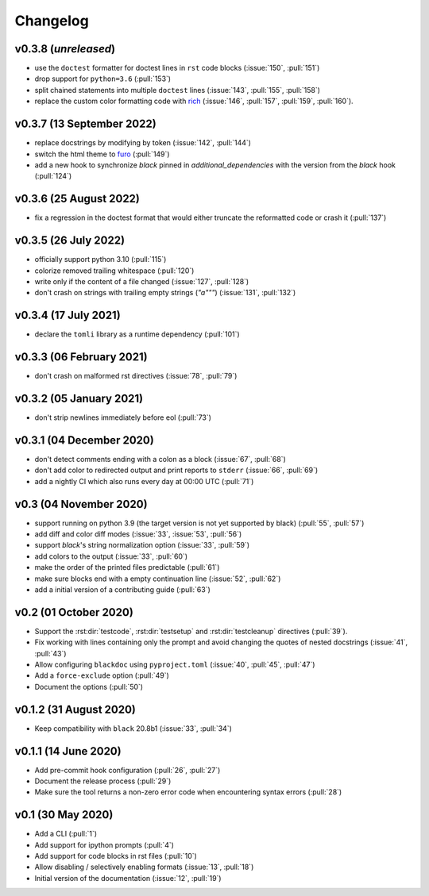 Changelog
=========
v0.3.8 (*unreleased*)
---------------------
- use the ``doctest`` formatter for doctest lines in ``rst`` code blocks (:issue:`150`, :pull:`151`)
- drop support for ``python=3.6`` (:pull:`153`)
- split chained statements into multiple ``doctest`` lines (:issue:`143`, :pull:`155`, :pull:`158`)
- replace the custom color formatting code with `rich <https://github.com/textualize/rich>`_
  (:issue:`146`, :pull:`157`, :pull:`159`, :pull:`160`).

v0.3.7 (13 September 2022)
--------------------------
- replace docstrings by modifying by token (:issue:`142`, :pull:`144`)
- switch the html theme to `furo <https://pradyunsg.me/furo>`_ (:pull:`149`)
- add a new hook to synchronize `black` pinned in `additional_dependencies` with the version from
  the `black` hook (:pull:`124`)

v0.3.6 (25 August 2022)
-----------------------
- fix a regression in the doctest format that would either truncate
  the reformatted code or crash it (:pull:`137`)

v0.3.5 (26 July 2022)
---------------------
- officially support python 3.10 (:pull:`115`)
- colorize removed trailing whitespace (:pull:`120`)
- write only if the content of a file changed (:issue:`127`, :pull:`128`)
- don't crash on strings with trailing empty strings (`"a"""`) (:issue:`131`, :pull:`132`)

v0.3.4 (17 July 2021)
---------------------
- declare the ``tomli`` library as a runtime dependency (:pull:`101`)

v0.3.3 (06 February 2021)
-------------------------
- don't crash on malformed rst directives (:issue:`78`, :pull:`79`)

v0.3.2 (05 January 2021)
------------------------
- don't strip newlines immediately before eol (:pull:`73`)

v0.3.1 (04 December 2020)
-------------------------
- don't detect comments ending with a colon as a block (:issue:`67`, :pull:`68`)
- don't add color to redirected output and print reports to ``stderr`` (:issue:`66`, :pull:`69`)
- add a nightly CI which also runs every day at 00:00 UTC (:pull:`71`)

v0.3 (04 November 2020)
-----------------------
- support running on python 3.9 (the target version is not yet supported by black)
  (:pull:`55`, :pull:`57`)
- add diff and color diff modes (:issue:`33`, :issue:`53`, :pull:`56`)
- support `black`'s string normalization option (:issue:`33`, :pull:`59`)
- add colors to the output (:issue:`33`, :pull:`60`)
- make the order of the printed files predictable (:pull:`61`)
- make sure blocks end with a empty continuation line (:issue:`52`, :pull:`62`)
- add a initial version of a contributing guide (:pull:`63`)


v0.2 (01 October 2020)
----------------------
- Support the :rst:dir:`testcode`, :rst:dir:`testsetup` and
  :rst:dir:`testcleanup` directives (:pull:`39`).
- Fix working with lines containing only the prompt and avoid changing the
  quotes of nested docstrings (:issue:`41`, :pull:`43`)
- Allow configuring ``blackdoc`` using ``pyproject.toml``
  (:issue:`40`, :pull:`45`, :pull:`47`)
- Add a ``force-exclude`` option (:pull:`49`)
- Document the options (:pull:`50`)


v0.1.2 (31 August 2020)
-----------------------
- Keep compatibility with ``black`` 20.8b1 (:issue:`33`, :pull:`34`)

v0.1.1 (14 June 2020)
---------------------
- Add pre-commit hook configuration (:pull:`26`, :pull:`27`)
- Document the release process (:pull:`29`)
- Make sure the tool returns a non-zero error code when encountering
  syntax errors (:pull:`28`)


v0.1 (30 May 2020)
------------------

- Add a CLI (:pull:`1`)
- Add support for ipython prompts (:pull:`4`)
- Add support for code blocks in rst files (:pull:`10`)
- Allow disabling / selectively enabling formats (:issue:`13`, :pull:`18`)
- Initial version of the documentation (:issue:`12`, :pull:`19`)
